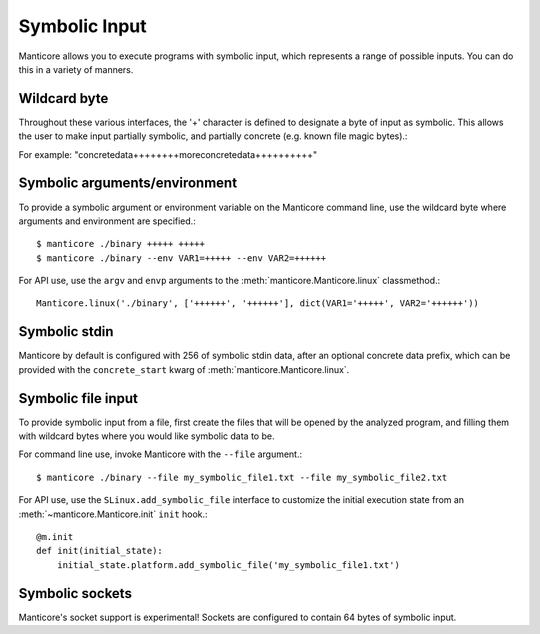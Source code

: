 Symbolic Input
==============

Manticore allows you to execute programs with symbolic input, which represents a range of possible inputs. You
can do this in a variety of manners.

Wildcard byte
-------------

Throughout these various interfaces, the '+' character is defined to designate a byte
of input as symbolic. This allows the user to make input partially symbolic, and partially
concrete (e.g. known file magic bytes).::

For example: "concretedata++++++++moreconcretedata++++++++++"

Symbolic arguments/environment
------------------------------

To provide a symbolic argument or environment variable on the Manticore command line,
use the wildcard byte where arguments and environment are specified.::

    $ manticore ./binary +++++ +++++
    $ manticore ./binary --env VAR1=+++++ --env VAR2=++++++

For API use, use the ``argv`` and ``envp`` arguments to the :meth:`manticore.Manticore.linux` classmethod.::

    Manticore.linux('./binary', ['++++++', '++++++'], dict(VAR1='+++++', VAR2='++++++'))

Symbolic stdin
--------------

Manticore by default is configured with 256 of symbolic stdin data, after an optional
concrete data prefix, which can be provided with the ``concrete_start`` kwarg of
:meth:`manticore.Manticore.linux`.

Symbolic file input
-------------------

To provide symbolic input from a file, first create the files that will be opened by the
analyzed program, and filling them with wildcard bytes where you would like symbolic data
to be.

For command line use, invoke Manticore with the ``--file`` argument.::

    $ manticore ./binary --file my_symbolic_file1.txt --file my_symbolic_file2.txt

For API use, use the ``SLinux.add_symbolic_file`` interface to customize the initial
execution state from an :meth:`~manticore.Manticore.init` ``init`` hook.::

    @m.init
    def init(initial_state):
        initial_state.platform.add_symbolic_file('my_symbolic_file1.txt')

Symbolic sockets
----------------

Manticore's socket support is experimental! Sockets are configured to contain 64 bytes of
symbolic input.
